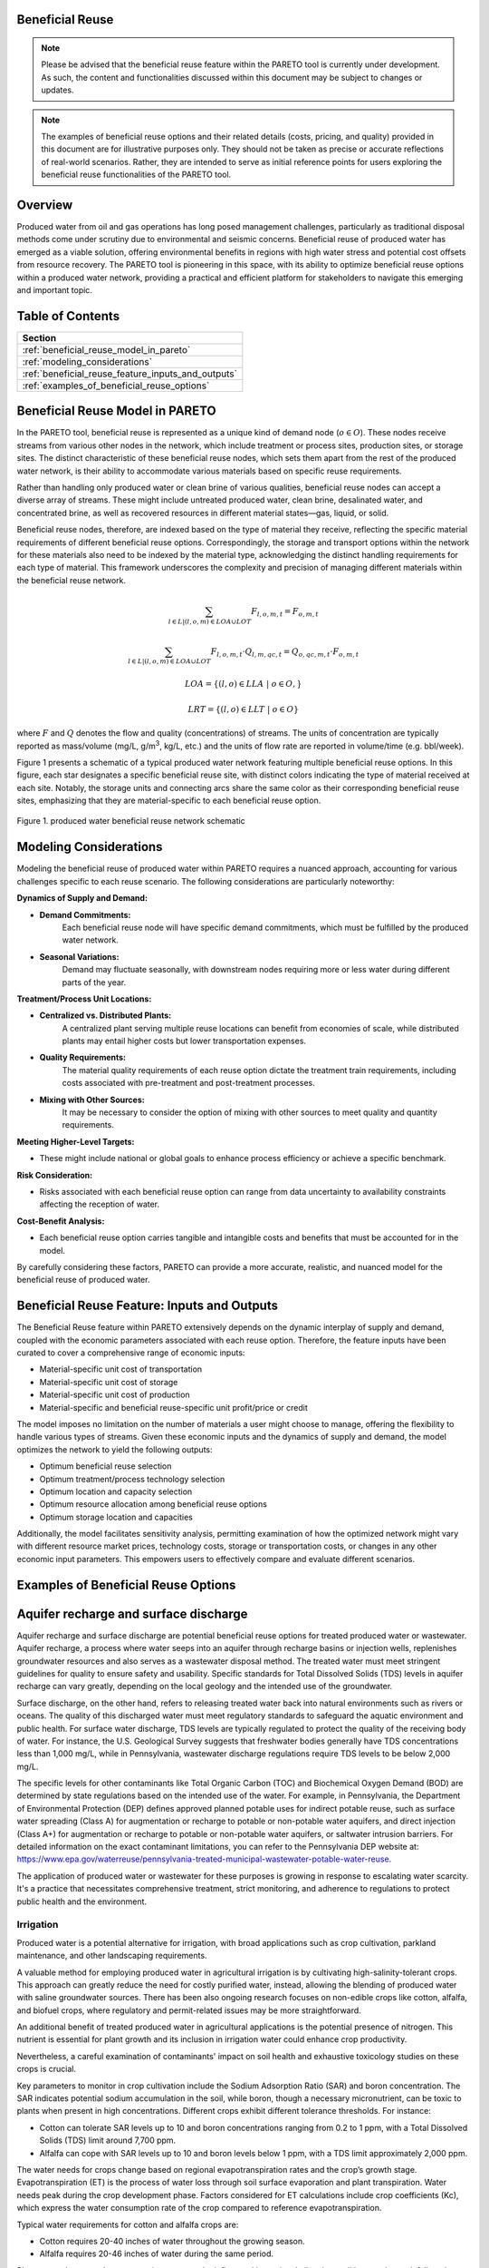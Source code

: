 Beneficial Reuse
================


.. note:: Please be advised that the beneficial reuse feature within the PARETO tool is currently under development. As such, the content and functionalities discussed within this document may be subject to changes or updates.

.. note:: The examples of beneficial reuse options and their related details (costs, pricing, and quality) provided in this document are for illustrative purposes only. They should not be taken as precise or accurate reflections of real-world scenarios. Rather, they are intended to serve as initial reference points for users exploring the beneficial reuse functionalities of the PARETO tool.

Overview
========
Produced water from oil and gas operations has long posed management challenges, particularly as traditional disposal methods come under scrutiny due to environmental and seismic concerns. Beneficial reuse of produced water has emerged as a viable solution, offering environmental benefits in regions with high water stress and potential cost offsets from resource recovery. The PARETO tool is pioneering in this space, with its ability to optimize beneficial reuse options within a produced water network, providing a practical and efficient platform for stakeholders to navigate this emerging and important topic.


Table of Contents
=================
+--------------------------------------------------------+
| Section                                                |
+========================================================+
| :ref:`beneficial_reuse_model_in_pareto`                |
+--------------------------------------------------------+
| :ref:`modeling_considerations`                         |
+--------------------------------------------------------+
| :ref:`beneficial_reuse_feature_inputs_and_outputs`     |
+--------------------------------------------------------+
| :ref:`examples_of_beneficial_reuse_options`            |
+--------------------------------------------------------+



.. _beneficial_reuse_model_in_pareto:

Beneficial Reuse Model in PARETO
================================
In the PARETO tool, beneficial reuse is represented as a unique kind of demand node (:math:`o \in O`). These nodes receive streams from various other nodes in the network, which include treatment or process sites, production sites, or storage sites. The distinct characteristic of these beneficial reuse nodes, which sets them apart from the rest of the produced water network, is their ability to accommodate various materials based on specific reuse requirements.

Rather than handling only produced water or clean brine of various qualities, beneficial reuse nodes can accept a diverse array of streams. These might include untreated produced water, clean brine, desalinated water, and concentrated brine, as well as recovered resources in different material states—gas, liquid, or solid. 

Beneficial reuse nodes, therefore, are indexed based on the type of material they receive, reflecting the specific material requirements of different beneficial reuse options. Correspondingly, the storage and transport options within the network for these materials also need to be indexed by the material type, acknowledging the distinct handling requirements for each type of material. This framework underscores the complexity and precision of managing different materials within the beneficial reuse network.


.. math::

    \sum_{l \in L | (l, o, m) \in LOA \cup LOT}F_{l,o,m,t} = F_{o,m,t}

.. math::

    \sum_{l \in L | (l, o, m) \in LOA \cup LOT} F_{l,o,m,t} \cdot Q_{l,m,qc,t} = Q_{o,qc,m,t} \cdot F_{o,m,t}

.. math::

   LOA = \{(l, o) \in LLA \ | \ o \in O,}

.. math::

   LRT = \{(l, o) \in LLT \ | \ o \in O}


where :math:`F` and :math:`Q` denotes the flow and quality (concentrations) of streams. The units of concentration are typically reported as mass/volume (mg/L, g/m\ :sup:`3`, kg/L, etc.) and the units of flow rate are reported in volume/time (e.g. bbl/week).


Figure 1 presents a schematic of a typical produced water network featuring multiple beneficial reuse options. In this figure, each star designates a specific beneficial reuse site, with distinct colors indicating the type of material received at each site. Notably, the storage units and connecting arcs share the same color as their corresponding beneficial reuse sites, emphasizing that they are material-specific to each beneficial reuse option.

.. figure:: ../../img/beneficialreuse_networkschematic.png
    :width: 950
    :align: center

    Figure 1. produced water beneficial reuse network schematic

.. _modeling_considerations:

Modeling Considerations
=======================
Modeling the beneficial reuse of produced water within PARETO requires a nuanced approach, accounting for various challenges specific to each reuse scenario. The following considerations are particularly noteworthy:

**Dynamics of Supply and Demand:**

- **Demand Commitments:** 
    Each beneficial reuse node will have specific demand commitments, which must be fulfilled by the produced water network.

- **Seasonal Variations:** 
    Demand may fluctuate seasonally, with downstream nodes requiring more or less water during different parts of the year. 

**Treatment/Process Unit Locations:**

- **Centralized vs. Distributed Plants:** 
    A centralized plant serving multiple reuse locations can benefit from economies of scale, while distributed plants may entail higher costs but lower transportation expenses.

- **Quality Requirements:** 
    The material quality requirements of each reuse option dictate the treatment train requirements, including costs associated with pre-treatment and post-treatment processes.

- **Mixing with Other Sources:** 
    It may be necessary to consider the option of mixing with other sources to meet quality and quantity requirements.

**Meeting Higher-Level Targets:**

- These might include national or global goals to enhance process efficiency or achieve a specific benchmark.

**Risk Consideration:**

- Risks associated with each beneficial reuse option can range from data uncertainty to availability constraints affecting the reception of water.

**Cost-Benefit Analysis:**

- Each beneficial reuse option carries tangible and intangible costs and benefits that must be accounted for in the model.

By carefully considering these factors, PARETO can provide a more accurate, realistic, and nuanced model for the beneficial reuse of produced water.



.. _beneficial_reuse_feature_inputs_and_outputs:

Beneficial Reuse Feature: Inputs and Outputs
============================================
The Beneficial Reuse feature within PARETO extensively depends on the dynamic interplay of supply and demand, coupled with the economic parameters associated with each reuse option. Therefore, the feature inputs have been curated to cover a comprehensive range of economic inputs:

- Material-specific unit cost of transportation
- Material-specific unit cost of storage
- Material-specific unit cost of production
- Material-specific and beneficial reuse-specific unit profit/price or credit

The model imposes no limitation on the number of materials a user might choose to manage, offering the flexibility to handle various types of streams. Given these economic inputs and the dynamics of supply and demand, the model optimizes the network to yield the following outputs:

- Optimum beneficial reuse selection
- Optimum treatment/process technology selection
- Optimum location and capacity selection
- Optimum resource allocation among beneficial reuse options
- Optimum storage location and capacities

Additionally, the model facilitates sensitivity analysis, permitting examination of how the optimized network might vary with different resource market prices, technology costs, storage or transportation costs, or changes in any other economic input parameters. This empowers users to effectively compare and evaluate different scenarios.

.. _examples_of_beneficial_reuse_options:

Examples of Beneficial Reuse Options
====================================
Aquifer recharge and surface discharge
=======================================

Aquifer recharge and surface discharge are potential beneficial reuse options for treated produced water or wastewater. Aquifer recharge, a process where water seeps into an aquifer through recharge basins or injection wells, replenishes groundwater resources and also serves as a wastewater disposal method. The treated water must meet stringent guidelines for quality to ensure safety and usability. Specific standards for Total Dissolved Solids (TDS) levels in aquifer recharge can vary greatly, depending on the local geology and the intended use of the groundwater.

Surface discharge, on the other hand, refers to releasing treated water back into natural environments such as rivers or oceans. The quality of this discharged water must meet regulatory standards to safeguard the aquatic environment and public health. For surface water discharge, TDS levels are typically regulated to protect the quality of the receiving body of water. For instance, the U.S. Geological Survey suggests that freshwater bodies generally have TDS concentrations less than 1,000 mg/L, while in Pennsylvania, wastewater discharge regulations require TDS levels to be below 2,000 mg/L.

The specific levels for other contaminants like Total Organic Carbon (TOC) and Biochemical Oxygen Demand (BOD) are determined by state regulations based on the intended use of the water. For example, in Pennsylvania, the Department of Environmental Protection (DEP) defines approved planned potable uses for indirect potable reuse, such as surface water spreading (Class A) for augmentation or recharge to potable or non-potable water aquifers, and direct injection (Class A+) for augmentation or recharge to potable or non-potable water aquifers, or saltwater intrusion barriers. For detailed information on the exact contaminant limitations, you can refer to the Pennsylvania DEP website at: https://www.epa.gov/waterreuse/pennsylvania-treated-municipal-wastewater-potable-water-reuse.

The application of produced water or wastewater for these purposes is growing in response to escalating water scarcity. It's a practice that necessitates comprehensive treatment, strict monitoring, and adherence to regulations to protect public health and the environment.


======================================================
Irrigation
======================================================


Produced water is a potential alternative for irrigation, with broad applications such as crop cultivation, parkland maintenance, and other landscaping requirements.

A valuable method for employing produced water in agricultural irrigation is by cultivating high-salinity-tolerant crops. This approach can greatly reduce the need for costly purified water, instead, allowing the blending of produced water with saline groundwater sources. There has been also ongoing research focuses on non-edible crops like cotton, alfalfa, and biofuel crops, where regulatory and permit-related issues may be more straightforward. 

An additional benefit of treated produced water in agricultural applications is the potential presence of nitrogen. This nutrient is essential for plant growth and its inclusion in irrigation water could enhance crop productivity. 

Nevertheless, a careful examination of contaminants' impact on soil health and exhaustive toxicology studies on these crops is crucial.

Key parameters to monitor in crop cultivation include the Sodium Adsorption Ratio (SAR) and boron concentration. The SAR indicates potential sodium accumulation in the soil, while boron, though a necessary micronutrient, can be toxic to plants when present in high concentrations. Different crops exhibit different tolerance thresholds. For instance:

- Cotton can tolerate SAR levels up to 10 and boron concentrations ranging from 0.2 to 1 ppm, with a Total Dissolved Solids (TDS) limit around 7,700 ppm.
- Alfalfa can cope with SAR levels up to 10 and boron levels below 1 ppm, with a TDS limit approximately 2,000 ppm.

The water needs for crops change based on regional evapotranspiration rates and the crop’s growth stage. Evapotranspiration (ET) is the process of water loss through soil surface evaporation and plant transpiration. Water needs peak during the crop development phase. Factors considered for ET calculations include crop coefficients (Kc), which express the water consumption rate of the crop compared to reference evapotranspiration.

Typical water requirements for cotton and alfalfa crops are:

- Cotton requires 20-40 inches of water throughout the growing season.
- Alfalfa requires 20-46 inches of water during the same period.

Please note that a crop's water requirements can be influenced by regional climatic conditions such as rainfall, and can also vary depending on the specific crop variety. When evaluating the viability of produced water for irrigation, a comprehensive assessment of local environmental factors and crop-specific needs is essential.



Livestock Watering
==================

Produced water can be a potential resource for fulfilling livestock water requirements. Salinity levels play a crucial role in determining water quality for livestock. The acceptable salinity levels vary based on the species and production stage. Generally, salinity levels below 3,000 ppm are considered satisfactory for most livestock, including cattle and sheep.

Sulfates are another significant factor to consider in livestock water. High sulfate levels can adversely affect livestock health, particularly in ruminants, and may reduce copper availability in their diet. The recommended sulfate levels are below 500 ppm for calves and below 1,000 ppm for adult cattle.


While specific data for pollutants in produced water is scant, we have access to regulations related to wastewater provided by the Environmental Protection Agency (EPA). These regulations are diverse among states, determined by whether the wastewater is from dairy or non-dairy livestock operations. 

The contaminants commonly monitored include: Biochemical Oxygen Demand (BOD), Total Suspended Solids (TSS), Fecal coliform, Total Residual Chlorine (TRC), Turbidity, Chlorine, Nitrogen, Phosphorus and pH

To delve deeper into the distinct water quality standards for utilizing wastewater in livestock watering across different states, the tool "ReuseXplorer - Regulations and End-Use Specifications Explorer" can be employed.


Industrial Applications: Cooling
======================================================

Produced water is a potential asset in industrial applications, particularly in closed-loop cooling systems. The typical quality requirements for these systems include a Total Dissolved Solids (TDS) limit of 500 ppm, as well as concentrations of chlorine/bromine (<0.5 ppm), iron (<3 ppm), manganese (<0.1 ppm), sulfide (<1 ppm), and ammonia (<50 ppm). It's worth noting that the water demand for cooling purposes can fluctuate with seasonal variations, as changes in temperature and humidity can affect the evaporation rate in the plant region.


Direct Air Carbon Capture (DAC) Technology
=======================================================================

Produced water has the potential to be utilized in direct air carbon capture (DAC) technology. DAC offers flexibility in location, making it well-suited for proximity to oil regions and the utilization of produced water resources. 

Solvent-based DAC methods, commonly used in the industry, require significant water for cooling due to heat generation during CO2 capture. Water consumption can range from 1 to 9 tonnes per tonne of CO2 captured, depending on local conditions.

Water quality requirements for DAC systems resemble those for industrial cooling. However, considering the availability and quality of produced water sources is crucial for the viability and environmental benefits of DAC technology.


Hydrogen production
========================
Water consumption in hydrogen production varies based on hydrogen type and cooling requirements. Green hydrogen production typically has a stochiometric ratio of around 9 kg of water per kilogram of hydrogen. However, when factoring in cooling demands, the average water consumption for green hydrogen increases to approximately 18.08 kg per kilogram of hydrogen. In contrast, blue hydrogen production has a stochiometric ratio of about 5.5 kg of water per kilogram of hydrogen, which rises to approximately 21.8 kg when considering cooling requirements.

For green hydrogen production, the use of ultra-pure water is essential. This includes employing deionized and demineralized water to minimize the presence of cations such as Fe3+, Mg2+, Ca2+, Cu2+, and Na+ in proton exchange membrane (PEM) applications. These divalent ions can have detrimental effects on the hydrogen production process. Similarly, blue hydrogen production requires pure water with low total dissolved solids (TDS) to ensure efficient and smooth operation.

It is crucial to consider the Department of Energy (DOE) target of producing green hydrogen for less than $1 per kilogram of hydrogen. In achieving this goal, the treatment and transportation of hypersaline brine to the hydrogen hub should not interfere with the DOE's objective.

